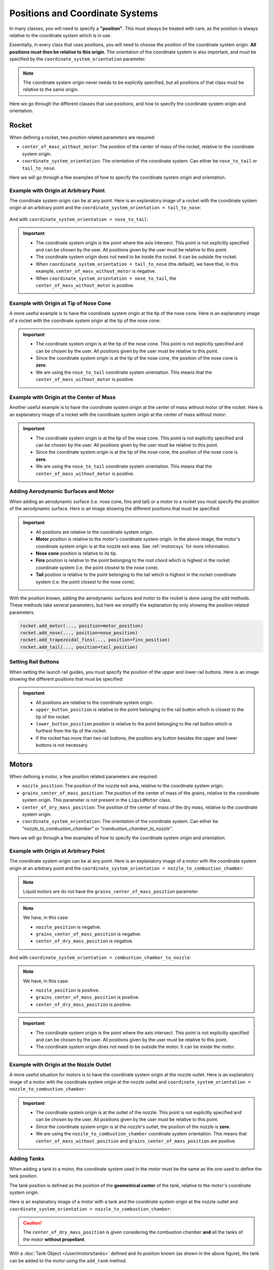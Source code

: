 .. _positions:

Positions and Coordinate Systems
********************************

In many classes, you will need to specify a **"position"**. This must always
be treated with care, as the position is always relative to the coordinate
system which is in use. 

Essentially, in every class that uses positions, you will need to choose the 
position of the coordinate system origin. **All positions must then be relative
to this origin**. The orientation of the coordinate system is also important,
and must be specified by the ``coordinate_system_orientation`` parameter.

.. note::
    The coordinate system origin never needs to be explicitly specified, but
    all positions of that class must be relative to the same origin.

Here we go through the different classes that use positions, and how to specify
the coordinate system origin and orientation.

Rocket
======

When defining a rocket, two *position* related parameters are required:

- ``center_of_mass_without_motor``: The position of the center of mass of the
  rocket, relative to the coordinate system origin.
- ``coordinate_system_orientation``: The orientation of the coordinate system.
  Can either be ``nose_to_tail`` or ``tail_to_nose``.

.. seealso::
    
  You can find more information about these parameters in 
  :class:`rocketpy.Rocket.__init__`


Here we will go through a few examples of how to specify the coordinate system
origin and orientation.

Example with Origin at Arbitrary Point
--------------------------------------

The coordinate system origin can be at any point.
Here is an explanatory image of a rocket with the coordinate system origin at
an arbitrary point and the ``coordinate_system_orientation = tail_to_nose``:

.. figure:: ../static/positions/tailtonose.png
  :align: center
  :alt: Rocket coordinate system origin

And with ``coordinate_system_orientation = nose_to_tail``:

.. figure:: ../static/positions/nosetotail.png
  :align: center
  :alt: Rocket coordinate system origin


.. important::

  - The coordinate system origin is the point where the axis intersect. This
    point is not explicitly specified and can be chosen by the user. All 
    positions given by the user must be relative to this point.
  - The coordinate system origin does not need to be inside the rocket. It can
    be outside the rocket. 
  - When ``coordinate_system_orientation = tail_to_nose`` (the default), we have 
    that, in this example, ``center_of_mass_without_motor`` is negative.
  - When ``coordinate_system_orientation = nose_to_tail``, the 
    ``center_of_mass_without_motor`` is positive.

Example with Origin at Tip of Nose Cone
---------------------------------------

A more useful example is to have the coordinate system origin at the tip of the
nose cone. Here is an explanatory image of a rocket with the coordinate system
origin at the tip of the nose cone:

.. figure:: ../static/positions/nosecone.png
  :align: center
  :alt: Rocket coordinate system origin

.. important::

  - The coordinate system origin is at the tip of the nose cone. This point is
    not explicitly specified and can be chosen by the user. All positions given
    by the user must be relative to this point.
  - Since the coordinate system origin is at the tip of the nose cone, the
    position of the nose cone is **zero**. 
  - We are using the ``nose_to_tail`` coordinate system orientation. This means
    that the ``center_of_mass_without_motor`` is positive.

Example with Origin at the Center of Mass
-----------------------------------------

Another useful example is to have the coordinate system origin at the center of
mass without motor of the rocket. Here is an explanatory image of a rocket with
the coordinate system origin at the center of mass without motor:

.. figure:: ../static/positions/cm.png
  :align: center
  :alt: Rocket coordinate system origin

.. important::

  - The coordinate system origin is at the tip of the nose cone. This point is
    not explicitly specified and can be chosen by the user. All positions given
    by the user must be relative to this point.
  - Since the coordinate system origin is at the tip of the nose cone, the
    position of the nose cone is **zero**. 
  - We are using the ``nose_to_tail`` coordinate system orientation. This means
    that the ``center_of_mass_without_motor`` is positive.

.. _addsurface:

Adding Aerodynamic Surfaces and Motor
-------------------------------------

When adding an aerodynamic surface (i.e. nose cone, fins and tail)
or a motor to a rocket you must specify the position of the aerodynamic surface.
Here is an image showing the different positions that must be specified:

.. figure:: ../static/positions/surfacetailtonose.png
  :align: center
  :alt: Rocket coordinate system origin

.. important::

  - All positions are relative to the coordinate system origin.
  - **Motor** position is relative to the motor's coordinate system origin. In
    the above image, the motor's coordinate system origin is at the nozzle exit
    area. See :ref:`motorcsys` for more information.
  - **Nose cone** position is relative to its tip.
  - **Fins** position is relative to the point belonging to the root chord which is
    highest in the rocket coordinate system (i.e. the point closest to the nose
    cone).
  - **Tail** position is relative to the point belonging to the tail which is
    highest in the rocket coordinate system (i.e. the point closest to the nose
    cone).

With the position known, adding the aerodynamic surfaces and motor to the rocket
is done using the ``add`` methods. These methods take several parameters, but 
here we simplify the explanation by only showing the position related parameters.

.. code-block:: python
  
  rocket.add_motor(..., position=motor_position)
  rocket.add_nose(..., position=nose_position)
  rocket.add_trapezoidal_fins(..., position=fins_position)
  rocket.add_tail(..., position=tail_position)

.. seealso::
      
    You can find more information about the *add* methods in:

    - :class:`rocketpy.Rocket.add_motor`,
    - :class:`rocketpy.Rocket.add_nose`, 
    - :class:`rocketpy.Rocket.add_trapezoidal_fins`, 
    - :class:`rocketpy.Rocket.add_elliptical_fins`, and
    - :class:`rocketpy.Rocket.add_tail`.

.. _setrail:

Setting Rail Buttons
--------------------

When setting the launch rail guides, you must specify the position of the upper
and lower rail buttons. Here is an image showing the different positions that 
must be specified:

.. figure:: ../static/positions/buttons.png
  :align: center
  :alt: Rocket coordinate system origin

.. important::

  - All positions are relative to the coordinate system origin.
  - ``upper_button_position`` is relative to the point belonging to the
    rail button which is closest to the tip of the rocket.
  - ``lower_button_position`` position is relative to the point belonging to the
    rail button which is furthest from the tip of the rocket.
  - If the rocket has more than two rail buttons, the position any button 
    besides the upper and lower buttons is not necessary.

.. seealso::
  :class:`rocketpy.Rocket.set_rail_buttons`

.. _motorcsys:

Motors
======

When defining a motor, a few *position* related parameters are required:

- ``nozzle_position``: The position of the nozzle exit area, relative to the
  coordinate system origin.
- ``grains_center_of_mass_position``: The position of the center of mass of the
  grains, relative to the coordinate system origin. This parameter is not 
  present in the ``LiquidMotor`` class.
- ``center_of_dry_mass_position``: The position of the center of mass of the
  dry mass, relative to the coordinate system origin.
- ``coordinate_system_orientation``: The orientation of the coordinate system.
  Can either be *"nozzle_to_combustion_chamber"* or 
  *"combustion_chamber_to_nozzle"*.
  
.. seealso::
    
  You can find more information about these parameters in each of the motor
  classes constructors: 

  :class:`rocketpy.SolidMotor.__init__` 

  :class:`rocketpy.HybridMotor.__init__` 

  :class:`rocketpy.LiquidMotor.__init__` 

Here we will go through a few examples of how to specify the coordinate system
origin and orientation.

Example with Origin at Arbitrary Point
--------------------------------------

The coordinate system origin can be at any point. 
Here is an explanatory image of a motor with the coordinate system origin at
an arbitrary point and the 
``coordinate_system_orientation = nozzle_to_combustion_chamber``:

.. note::

  Liquid motors are do not have the ``grains_center_of_mass_position`` parameter.

.. figure:: ../static/positions/nozzletocomb.png
  :align: center
  :alt: Rocket coordinate system origin

.. note::
    
  We have, in this case:

  - ``nozzle_position`` is negative.
  - ``grains_center_of_mass_position`` is negative.
  - ``center_of_dry_mass_position`` is negative.

And with ``coordinate_system_orientation = combustion_chamber_to_nozzle``:

.. figure:: ../static/positions/combtonozzle.png
  :align: center
  :alt: Rocket coordinate system origin

.. note::
    
  We have, in this case:

  - ``nozzle_position`` is positive.
  - ``grains_center_of_mass_position`` is positive.
  - ``center_of_dry_mass_position`` is positive.

.. important::

  - The coordinate system origin is the point where the axis intersect. This
    point is not explicitly specified and can be chosen by the user. All 
    positions given by the user must be relative to this point.
  - The coordinate system origin does not need to be outside the motor. It can
    be inside the motor.

Example with Origin at the Nozzle Outlet
----------------------------------------

A more useful situation for motors is to have the coordinate system origin at
the nozzle outlet. Here is an explanatory image of a motor with the coordinate
system origin at the nozzle outlet and
``coordinate_system_orientation = nozzle_to_combustion_chamber``:

.. figure:: ../static/positions/onnozzle.png
  :align: center
  :alt: Rocket coordinate system origin

.. important::

  - The coordinate system origin is at the outlet of the nozzle. This point is
    not explicitly specified and can be chosen by the user. All positions given
    by the user must be relative to this point.
  - Since the coordinate system origin is at the nozzle's outlet, the
    position of the nozzle is **zero**. 
  - We are using the ``nozzle_to_combustion_chamber`` coordinate system 
    orientation. This means that ``center_of_mass_without_position`` and
    ``grains_center_of_mass_position`` are positive.


.. _Adding Tanks:

Adding Tanks
------------

When adding a tank to a motor, the coordinate system used in the motor must be
the same as the one used to define the tank position.

The tank position is defined as the position of the **geometrical center** of
the tank, relative to the motor's coordinate system origin. 

Here is an explanatory image of a motor with a tank and the coordinate system
origin at the nozzle outlet and
``coordinate_system_orientation = nozzle_to_combustion_chamber``:

.. figure:: ../static/positions/tank.png
  :align: center
  :alt: Rocket coordinate system origin

.. caution::
  The ``center_of_dry_mass_position`` is given considering the combustion
  chamber **and** all the tanks of the motor **without propellant**.

With a :doc:`Tank Object </user/motors/tanks>` defined and its position known
(as shown in the above figure), the tank can be added to the motor using the
``add_tank`` method.

.. code-block:: python

  motor.add_tank(tank, position)

.. seealso::
      
    You can find more information about the *add_tank* methods in:
  
    - :class:`rocketpy.HybridMotor.add_tank`, and
    - :class:`rocketpy.LiquidMotor.add_tank`.